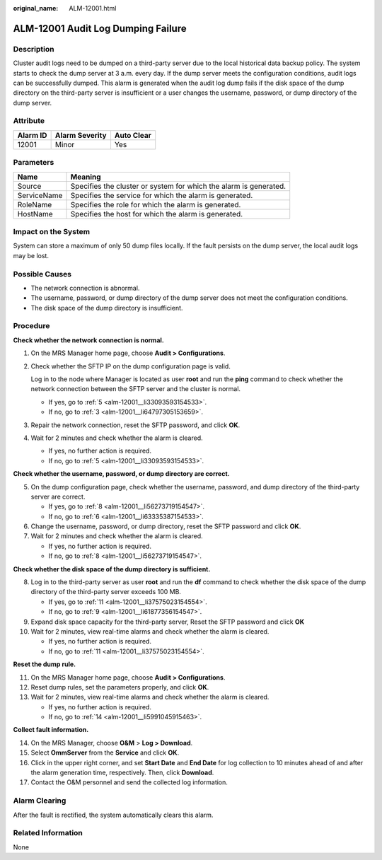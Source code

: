 :original_name: ALM-12001.html

.. _ALM-12001:

ALM-12001 Audit Log Dumping Failure
===================================

Description
-----------

Cluster audit logs need to be dumped on a third-party server due to the local historical data backup policy. The system starts to check the dump server at 3 a.m. every day. If the dump server meets the configuration conditions, audit logs can be successfully dumped. This alarm is generated when the audit log dump fails if the disk space of the dump directory on the third-party server is insufficient or a user changes the username, password, or dump directory of the dump server.

Attribute
---------

======== ============== ==========
Alarm ID Alarm Severity Auto Clear
======== ============== ==========
12001    Minor          Yes
======== ============== ==========

Parameters
----------

+-------------+-------------------------------------------------------------------+
| Name        | Meaning                                                           |
+=============+===================================================================+
| Source      | Specifies the cluster or system for which the alarm is generated. |
+-------------+-------------------------------------------------------------------+
| ServiceName | Specifies the service for which the alarm is generated.           |
+-------------+-------------------------------------------------------------------+
| RoleName    | Specifies the role for which the alarm is generated.              |
+-------------+-------------------------------------------------------------------+
| HostName    | Specifies the host for which the alarm is generated.              |
+-------------+-------------------------------------------------------------------+

Impact on the System
--------------------

System can store a maximum of only 50 dump files locally. If the fault persists on the dump server, the local audit logs may be lost.

Possible Causes
---------------

-  The network connection is abnormal.
-  The username, password, or dump directory of the dump server does not meet the configuration conditions.
-  The disk space of the dump directory is insufficient.

Procedure
---------

**Check whether the network connection is normal.**

#. On the MRS Manager home page, choose **Audit > Configurations**.

#. Check whether the SFTP IP on the dump configuration page is valid.

   Log in to the node where Manager is located as user **root** and run the **ping** command to check whether the network connection between the SFTP server and the cluster is normal.

   -  If yes, go to :ref:`5 <alm-12001__li33093593154533>`.
   -  If no, go to :ref:`3 <alm-12001__li64797305153659>`.

#. .. _alm-12001__li64797305153659:

   Repair the network connection, reset the SFTP password, and click **OK**.

#. Wait for 2 minutes and check whether the alarm is cleared.

   -  If yes, no further action is required.
   -  If no, go to :ref:`5 <alm-12001__li33093593154533>`.

**Check whether the username, password, or dump directory are correct.**

5. .. _alm-12001__li33093593154533:

   On the dump configuration page, check whether the username, password, and dump directory of the third-party server are correct.

   -  If yes, go to :ref:`8 <alm-12001__li56273719154547>`.
   -  If no, go to :ref:`6 <alm-12001__li63335387154533>`.

6. .. _alm-12001__li63335387154533:

   Change the username, password, or dump directory, reset the SFTP password and click **OK**.

7. Wait for 2 minutes and check whether the alarm is cleared.

   -  If yes, no further action is required.
   -  If no, go to :ref:`8 <alm-12001__li56273719154547>`.

**Check whether the disk space of the dump directory is sufficient.**

8.  .. _alm-12001__li56273719154547:

    Log in to the third-party server as user **root** and run the **df** command to check whether the disk space of the dump directory of the third-party server exceeds 100 MB.

    -  If yes, go to :ref:`11 <alm-12001__li37575023154554>`.
    -  If no, go to :ref:`9 <alm-12001__li61877356154547>`.

9.  .. _alm-12001__li61877356154547:

    Expand disk space capacity for the third-party server, Reset the SFTP password and click **OK**

10. Wait for 2 minutes, view real-time alarms and check whether the alarm is cleared.

    -  If yes, no further action is required.
    -  If no, go to :ref:`11 <alm-12001__li37575023154554>`.

**Reset the dump rule.**

11. .. _alm-12001__li37575023154554:

    On the MRS Manager home page, choose **Audit > Configurations**.

12. Reset dump rules, set the parameters properly, and click **OK**.

13. Wait for 2 minutes, view real-time alarms and check whether the alarm is cleared.

    -  If yes, no further action is required.
    -  If no, go to :ref:`14 <alm-12001__li5991045915463>`.

**Collect fault information.**

14. .. _alm-12001__li5991045915463:

    On the MRS Manager, choose **O&M** > **Log > Download**.

15. Select **OmmServer** from the **Service** and click **OK**.

16. Click |image1| in the upper right corner, and set **Start Date** and **End Date** for log collection to 10 minutes ahead of and after the alarm generation time, respectively. Then, click **Download**.

17. Contact the O&M personnel and send the collected log information.

Alarm Clearing
--------------

After the fault is rectified, the system automatically clears this alarm.

Related Information
-------------------

None

.. |image1| image:: /_static/images/en-us_image_0000001582807597.png
